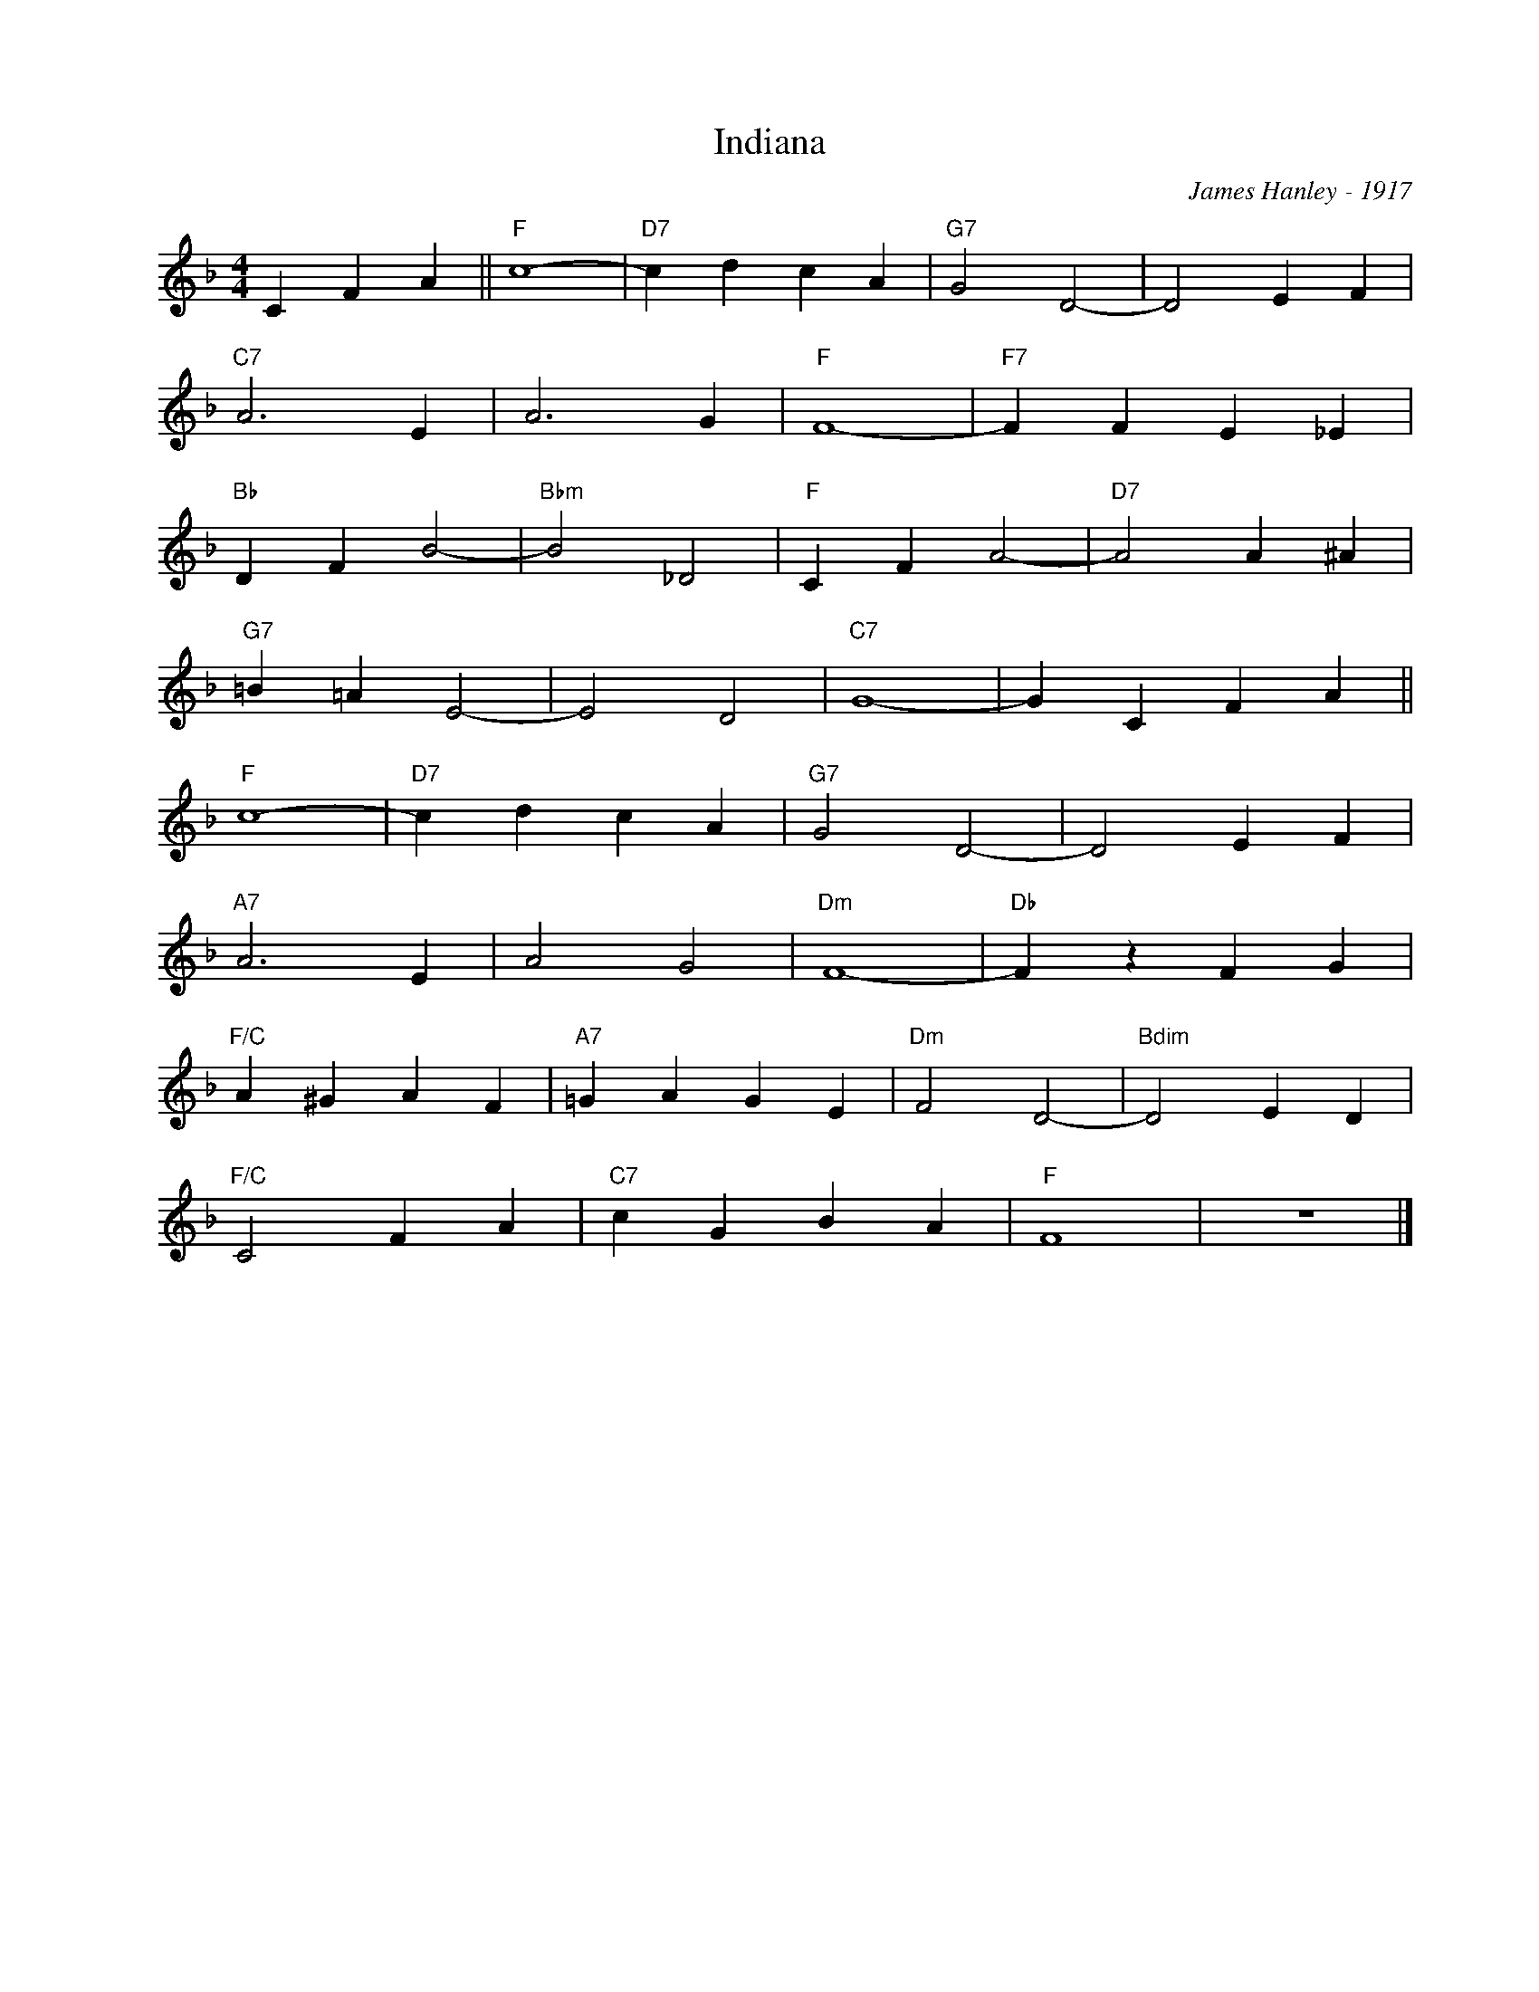 X:1
T:Indiana
C:James Hanley - 1917
Z:Copyright Â© www.realbook.site
L:1/4
M:4/4
I:linebreak $
K:F
V:1 treble nm=" " snm=" "
V:1
 C F A ||"F" c4- |"D7" c d c A |"G7" G2 D2- | D2 E F |$"C7" A3 E | A3 G |"F" F4- |"F7" F F E _E |$ %9
"Bb" D F B2- |"Bbm" B2 _D2 |"F" C F A2- |"D7" A2 A ^A |$"G7" =B =A E2- | E2 D2 |"C7" G4- | %16
 G C F A ||$"F" c4- |"D7" c d c A |"G7" G2 D2- | D2 E F |$"A7" A3 E | A2 G2 |"Dm" F4- | %24
"Db" F z F G |$"F/C" A ^G A F |"A7" =G A G E |"Dm" F2 D2- |"Bdim" D2 E D |$"F/C" C2 F A | %30
"C7" c G B A |"F" F4 | z4 |] %33

